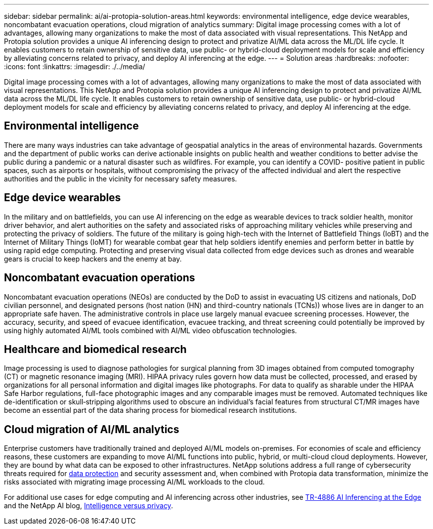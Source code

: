 ---
sidebar: sidebar
permalink: ai/ai-protopia-solution-areas.html
keywords: environmental intelligence, edge device wearables, noncombatant evacuation operations, cloud migration of analytics
summary: Digital image processing comes with a lot of advantages, allowing many organizations to make the most of data associated with visual representations. This NetApp and Protopia solution provides a unique AI inferencing design to protect and privatize AI/ML data across the ML/DL life cycle. It enables customers to retain ownership of sensitive data, use public- or hybrid-cloud deployment models for scale and efficiency by alleviating concerns related to privacy, and deploy AI inferencing at the edge.
---
= Solution areas
:hardbreaks:
:nofooter:
:icons: font
:linkattrs:
:imagesdir: ./../media/

//
// This file was created with NDAC Version 2.0 (August 17, 2020)
//
// 2022-05-27 11:48:17.710351
//

[.lead]
Digital image processing comes with a lot of advantages, allowing many organizations to make the most of data associated with visual representations. This NetApp and Protopia solution provides a unique AI inferencing design to protect and privatize AI/ML data across the ML/DL life cycle. It enables customers to retain ownership of sensitive data, use public- or hybrid-cloud deployment models for scale and efficiency by alleviating concerns related to privacy, and deploy AI inferencing at the edge.

== Environmental intelligence

There are many ways industries can take advantage of geospatial analytics in the areas of environmental hazards. Governments and the department of public works can derive actionable insights on public health and weather conditions to better advise the public during a pandemic or a natural disaster such as wildfires. For example, you can identify a COVID- positive patient in public spaces, such as airports or hospitals, without compromising the privacy of the affected individual and alert the respective authorities and the public in the vicinity for necessary safety measures.

== Edge device wearables

In the military and on battlefields,  you can use AI inferencing on the edge as wearable devices to track soldier health, monitor driver behavior,  and alert authorities on the safety and associated risks of approaching military vehicles while preserving and protecting the privacy of soldiers.  The future of the military is going high-tech with the Internet of Battlefield Things (IoBT) and the Internet of Military Things (IoMT) for wearable combat gear that help soldiers identify enemies and perform better in battle by using rapid edge computing. Protecting and preserving visual data collected from edge devices such as drones and wearable gears is crucial to keep hackers and the enemy at bay.

== Noncombatant evacuation operations

Noncombatant evacuation operations (NEOs) are conducted by the DoD to assist in evacuating US citizens and nationals, DoD civilian personnel,  and designated persons (host nation (HN) and third-country nationals (TCNs)) whose lives are in danger to an appropriate safe haven. The administrative controls in place use largely manual evacuee screening processes. However, the accuracy, security, and speed of evacuee identification, evacuee tracking, and threat screening could potentially be improved by using highly automated AI/ML tools combined with AI/ML video obfuscation technologies.

== Healthcare and biomedical research

Image processing is used to diagnose pathologies for surgical planning from 3D images obtained from computed tomography (CT) or magnetic resonance imaging (MRI). HIPAA privacy rules govern how data must be collected, processed, and erased by organizations for all personal information and digital images like photographs. For data to qualify as sharable under the HIPAA Safe Harbor regulations, full-face photographic images and any comparable images must be removed. Automated techniques like de-identification or skull‐stripping algorithms used to obscure an individual's facial features from structural CT/MR images have become an essential part of the data sharing process for biomedical research institutions.

== Cloud migration of AI/ML analytics

Enterprise customers have traditionally trained and deployed AI/ML models on-premises. For economies of scale and efficiency reasons, these customers are expanding to move AI/ML functions into public, hybrid, or multi-cloud cloud deployments. However, they are bound by what data can be exposed to other infrastructures. NetApp solutions address a full range of cybersecurity threats required for https://www.netapp.com/data-protection/?internal_promo=mdw_aiml_ww_all_awareness-coas_blog[data protection^] and security assessment and, when combined with Protopia data transformation,  minimize the risks associated with migrating image processing AI/ML workloads to the cloud.

For additional use cases for edge computing and AI inferencing across other industries, see link:ai-edge-introduction.html[TR-4886 AI Inferencing at the Edge^] and the NetApp AI blog, https://www.netapp.com/blog/federated-learning-intelligence-vs-privacy/[Intelligence versus privacy^].

